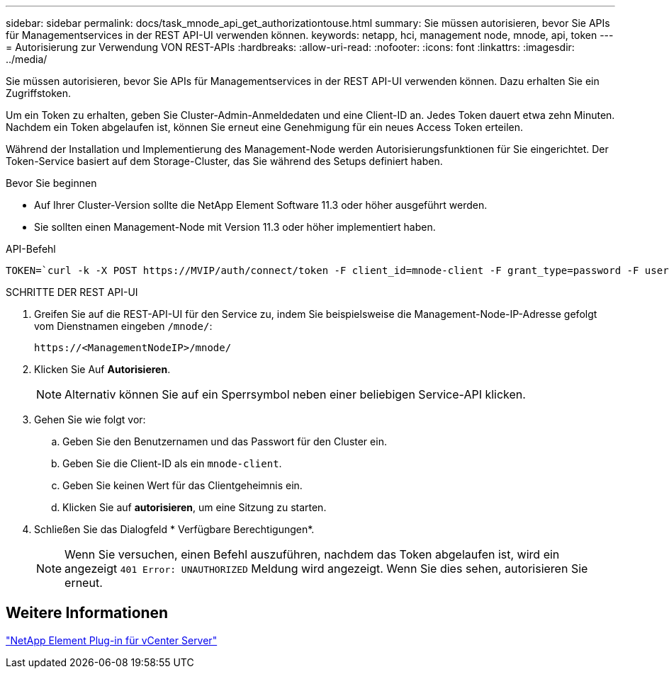---
sidebar: sidebar 
permalink: docs/task_mnode_api_get_authorizationtouse.html 
summary: Sie müssen autorisieren, bevor Sie APIs für Managementservices in der REST API-UI verwenden können. 
keywords: netapp, hci, management node, mnode, api, token 
---
= Autorisierung zur Verwendung VON REST-APIs
:hardbreaks:
:allow-uri-read: 
:nofooter: 
:icons: font
:linkattrs: 
:imagesdir: ../media/


[role="lead"]
Sie müssen autorisieren, bevor Sie APIs für Managementservices in der REST API-UI verwenden können. Dazu erhalten Sie ein Zugriffstoken.

Um ein Token zu erhalten, geben Sie Cluster-Admin-Anmeldedaten und eine Client-ID an. Jedes Token dauert etwa zehn Minuten. Nachdem ein Token abgelaufen ist, können Sie erneut eine Genehmigung für ein neues Access Token erteilen.

Während der Installation und Implementierung des Management-Node werden Autorisierungsfunktionen für Sie eingerichtet. Der Token-Service basiert auf dem Storage-Cluster, das Sie während des Setups definiert haben.

.Bevor Sie beginnen
* Auf Ihrer Cluster-Version sollte die NetApp Element Software 11.3 oder höher ausgeführt werden.
* Sie sollten einen Management-Node mit Version 11.3 oder höher implementiert haben.


.API-Befehl
[listing]
----
TOKEN=`curl -k -X POST https://MVIP/auth/connect/token -F client_id=mnode-client -F grant_type=password -F username=CLUSTER_ADMIN -F password=CLUSTER_PASSWORD|awk -F':' '{print $2}'|awk -F',' '{print $1}'|sed s/\"//g`
----
.SCHRITTE DER REST API-UI
. Greifen Sie auf die REST-API-UI für den Service zu, indem Sie beispielsweise die Management-Node-IP-Adresse gefolgt vom Dienstnamen eingeben `/mnode/`:
+
[listing]
----
https://<ManagementNodeIP>/mnode/
----
. Klicken Sie Auf *Autorisieren*.
+

NOTE: Alternativ können Sie auf ein Sperrsymbol neben einer beliebigen Service-API klicken.

. Gehen Sie wie folgt vor:
+
.. Geben Sie den Benutzernamen und das Passwort für den Cluster ein.
.. Geben Sie die Client-ID als ein `mnode-client`.
.. Geben Sie keinen Wert für das Clientgeheimnis ein.
.. Klicken Sie auf *autorisieren*, um eine Sitzung zu starten.


. Schließen Sie das Dialogfeld * Verfügbare Berechtigungen*.
+

NOTE: Wenn Sie versuchen, einen Befehl auszuführen, nachdem das Token abgelaufen ist, wird ein angezeigt `401 Error: UNAUTHORIZED` Meldung wird angezeigt. Wenn Sie dies sehen, autorisieren Sie erneut.





== Weitere Informationen

https://docs.netapp.com/us-en/vcp/index.html["NetApp Element Plug-in für vCenter Server"^]
